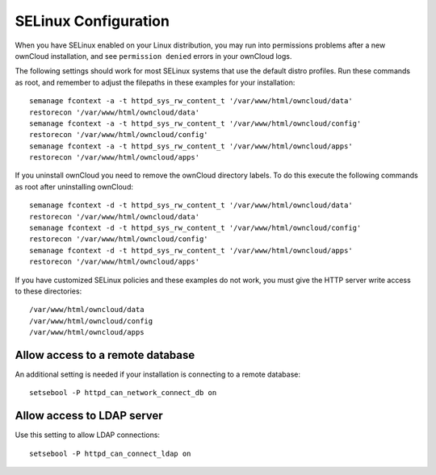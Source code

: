 =====================
SELinux Configuration
=====================

When you have SELinux enabled on your Linux distribution, you may run into 
permissions problems after a new ownCloud installation, and see ``permission 
denied`` errors in your ownCloud logs. 

The following settings should work for most SELinux systems that use the 
default distro profiles. Run these commands as root, and remember to adjust the filepaths 
in these examples for your installation::

 semanage fcontext -a -t httpd_sys_rw_content_t '/var/www/html/owncloud/data'
 restorecon '/var/www/html/owncloud/data'
 semanage fcontext -a -t httpd_sys_rw_content_t '/var/www/html/owncloud/config'
 restorecon '/var/www/html/owncloud/config'
 semanage fcontext -a -t httpd_sys_rw_content_t '/var/www/html/owncloud/apps'
 restorecon '/var/www/html/owncloud/apps'
 
If you uninstall ownCloud you need to remove the ownCloud directory labels. To do 
this execute the following commands as root after uninstalling ownCloud::

 semanage fcontext -d -t httpd_sys_rw_content_t '/var/www/html/owncloud/data'
 restorecon '/var/www/html/owncloud/data'
 semanage fcontext -d -t httpd_sys_rw_content_t '/var/www/html/owncloud/config'
 restorecon '/var/www/html/owncloud/config'
 semanage fcontext -d -t httpd_sys_rw_content_t '/var/www/html/owncloud/apps'
 restorecon '/var/www/html/owncloud/apps'

If you have customized SELinux policies and these examples do not work, you must give the 
HTTP server write access to these directories::

 /var/www/html/owncloud/data
 /var/www/html/owncloud/config
 /var/www/html/owncloud/apps

Allow access to a remote database
---------------------------------

An additional setting is needed if your installation is connecting to a remote database::

 setsebool -P httpd_can_network_connect_db on
 
Allow access to LDAP server
---------------------------

Use this setting to allow LDAP connections::

 setsebool -P httpd_can_connect_ldap on